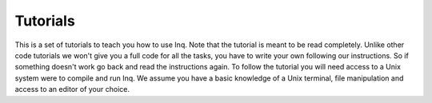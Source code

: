 Tutorials
=========

This is a set of tutorials to teach you how to use Inq.
Note that the tutorial is meant to be read completely.
Unlike other code tutorials we won't give you a full code for all the tasks, you have to write your own following our instructions.
So if something doesn't work go back and read the instructions again.
To follow the tutorial you will need access to a Unix system were to compile and run Inq.
We assume you have a basic knowledge of a Unix terminal, file manipulation and access to an editor of your choice.


